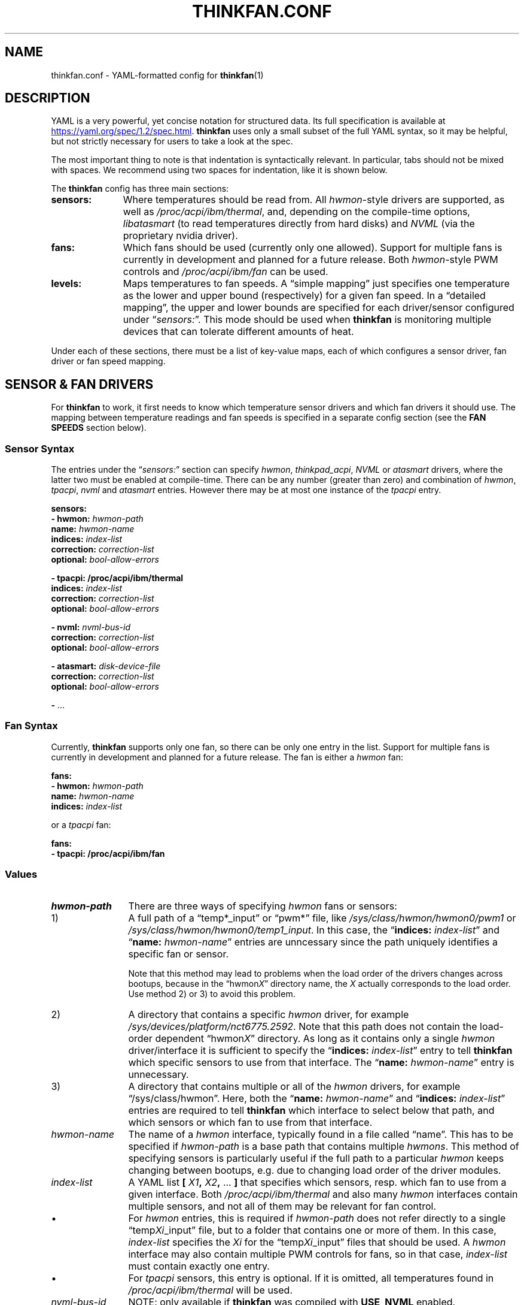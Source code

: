 .\" thinkfan.conf.5: thinkfan man page (description of the configuration file).
.\" (C) 2015-2020, Victor Mataré
.\" 
.\" this file is part of thinkfan. See thinkfan.c for further information.
.\" 
.\" thinkfan is free software: you can redistribute it and/or modify
.\" it under the terms of the GNU General Public License as published by
.\" the Free Software Foundation, either version 3 of the License, or
.\" (at your option) any later version.
.\" 
.\" thinkfan is distributed in the hope that it will be useful,
.\" but WITHOUT ANY WARRANTY; without even the implied warranty of
.\" MERCHANTABILITY or FITNESS FOR A PARTICULAR PURPOSE.  See the
.\" GNU General Public License for more details.
.\" 
.\" You should have received a copy of the GNU General Public License
.\" along with thinkfan.  If not, see <http://www.gnu.org/licenses/>.

.TH THINKFAN.CONF 5 "April 2020" "thinkfan 1.2" "File Formats"
.SH NAME
thinkfan.conf \- YAML-formatted config for
.BR thinkfan (1)



.SH DESCRIPTION

YAML is a very powerful, yet concise notation for structured data.
Its full specification is available at
.UR https://yaml.org/spec/1.2/spec.html
.UE .
\fBthinkfan\fR uses only a small subset of the full YAML syntax, so it may be helpful,
but not strictly necessary for users to take a look at the spec.

The most important thing to note is that indentation is syntactically relevant.
In particular, tabs should not be mixed with spaces.
We recommend using two spaces for indentation, like it is shown below.

The \fBthinkfan\fR config has three main sections:

.TP 11m
.B sensors:
Where temperatures should be read from. All
.IR hwmon -style
drivers are supported, as well as
.IR /proc/acpi/ibm/thermal ,
and, depending on the compile-time options,
.I libatasmart
(to read temperatures directly from hard disks) and
.I NVML
(via the proprietary nvidia driver).

.TP
.B fans:
Which fans should be used (currently only one allowed).
Support for multiple fans is currently in development and planned for a future
release.
Both
.IR hwmon -style
PWM controls and
.I /proc/acpi/ibm/fan
can be used.

.TP
.B levels:
Maps temperatures to fan speeds.
A \*(lqsimple mapping\*(rq just specifies one temperature as the lower and
upper bound (respectively) for a given fan speed.
In a \*(lqdetailed mapping\*(rq, the upper and lower bounds are specified for
each driver/sensor configured under \*(lq\fIsensors:\fR\*(rq.
This mode should be used when \fBthinkfan\fR is monitoring multiple devices that can
tolerate different amounts of heat.

.PP
Under each of these sections, there must be a list of key-value maps, each of
which configures a sensor driver, fan driver or fan speed mapping.



.SH SENSOR & FAN DRIVERS

For \fBthinkfan\fR to work, it first needs to know which temperature sensor drivers
and which fan drivers it should use.
The mapping between temperature readings and fan speeds is specified in a
separate config section (see the
.B FAN SPEEDS
section below).


.SS Sensor Syntax

The entries under the \*(lq\fIsensors:\fR\*(rq section can specify
.IR hwmon ,
.IR thinkpad_acpi ,
.IR NVML
or
.IR atasmart
drivers, where the latter two must be enabled at compile-time.
There can be any number (greater than zero) and combination of
.IR hwmon ,
.IR tpacpi ,
.IR nvml
and
.IR atasmart
entries.
However there may be at most one instance of the
.IR tpacpi
entry.

.nf
.B  "sensors:"
.BI "  \- hwmon: " hwmon-path
.BI "    name: " hwmon-name
.BI "    indices: " index-list
.BI "    correction: " correction-list
.BI "    optional: " bool-allow-errors

.B  "  \- tpacpi: /proc/acpi/ibm/thermal"
.BI "    indices: " index-list
.BI "    correction: " correction-list
.BI "    optional: " bool-allow-errors

.BI "  \- nvml: " nvml-bus-id
.BI "    correction: " correction-list
.BI "    optional: " bool-allow-errors

.BI "  \- atasmart: " disk-device-file
.BI "    correction: " correction-list
.BI "    optional: " bool-allow-errors

.BR "  \- " ...
.fi


.SS Fan Syntax

Currently, \fBthinkfan\fR supports only one fan, so there can be only one entry in the
list.
Support for multiple fans is currently in development and planned for a future
release.
The fan is either a
.I hwmon
fan:

.nf
.B  "fans:"
.BI "  \- hwmon: " hwmon-path
.BI "    name: " hwmon-name
.BI "    indices: " index-list
.fi

or a
.I tpacpi
fan:

.nf
.B  "fans:"
.BI "  \- tpacpi: /proc/acpi/ibm/fan"
.fi


.SS Values

.TP 12m
.I hwmon-path
There are three ways of specifying \fIhwmon\fR fans or sensors:

.TP
\h'8m'1)
A full path of a \*(lqtemp*_input\*(rq or \*(lqpwm*\*(rq file, like
.IR /sys/class/hwmon/hwmon0/pwm1
or
.IR /sys/class/hwmon/hwmon0/temp1_input .
In this case, the \*(lq\c
.BI indices: " index-list"\c
\*(rq and \*(lq\c
.BI name: " hwmon-name"\c
\*(rq entries are unncessary since the path uniquely identifies a specific fan or
sensor.

Note that this method may lead to problems when the load order of the drivers
changes across bootups, because in the \*(lqhwmon\fIX\fR\*(rq directory name, the
.I X
actually corresponds to the load order.
Use method 2) or 3) to avoid this problem.

.TP
\h'8m'2)
A directory that contains a specific \fIhwmon\fR driver, for example
.IR /sys/devices/platform/nct6775.2592 .
Note that this path does not contain the load-order dependent
\*(lqhwmon\fIX\fR\*(rq directory.
As long as it contains only a single \fIhwmon\fR driver/interface it is sufficient to
specify the
\*(lq\c
.BI indices: " index-list"\c
\*(rq
entry to tell \fBthinkfan\fR which specific sensors to use from that interface.
The
\*(lq\c
.BI name: " hwmon-name"\c
\*(rq
entry is unnecessary.


.TP
\h'8m'3)
A directory that contains multiple or all of the \fIhwmon\fR drivers, for example
\*(lq/sys/class/hwmon\*(rq.
Here, both the \*(lq\c
.BI name: " hwmon-name"\c
\*(rq and \*(lq\c
.BI indices: " index-list"\c
\*(rq entries are required to tell \fBthinkfan\fR which interface to select below that
path, and which sensors or which fan to use from that interface.

.TP
.I hwmon-name
The name of a \fIhwmon\fR interface, typically found in a file called \*(lqname\*(rq.
This has to be specified if
.I hwmon-path
is a base path that contains multiple \fIhwmons\fR.
This method of specifying sensors is particularly useful if the full path to a
particular \fIhwmon\fR keeps changing between bootups, e.g. due to changing load order
of the driver modules.

.TP
.I index-list
A YAML list
.BI "[ "  X1  ", "  X2  ", " "\fR...\fB ]"
that specifies which sensors, resp. which fan to use from a given
interface.
Both
.I /proc/acpi/ibm/thermal
and also many \fIhwmon\fR interfaces contain multiple sensors, and not
all of them may be relevant for fan control.

.TP
\h'9m'\(bu
For
.I hwmon
entries, this is required if
.I hwmon-path
does not refer directly to a single \*(lqtemp\fIXi\fR_input\*(rq file, but to a folder
that contains one or more of them.
In this case,
.I index-list
specifies the
.I Xi
for the \*(lqtemp\fIXi\fR_input\*(rq files that should be used.
A \fIhwmon\fR interface may also contain multiple PWM controls for fans, so in that case,
.I index-list
must contain exactly one entry.

.TP
\h'9m'\(bu
For
.I tpacpi
sensors, this entry is optional.
If it is omitted, all temperatures found in
.I /proc/acpi/ibm/thermal
will be used.

.TP
.I nvml-bus-id
NOTE: only available if \fBthinkfan\fR was compiled with \fBUSE_NVML\fR enabled.

The PCI bus ID of an nVidia graphics card that is run with the proprietary
nVidia driver. Can be obtained with e.g. \*(lqlspci | grep \-i vga\*(rq.
Usually, nVidia cards will use the open source
.I nouveau
driver, which should support \fIhwmon\fR sensors instead.

.TP
.I disk-device-file
NOTE: only available if \fBthinkfan\fR was compiled with \fBUSE_ATASMART\fR enabled.

Full path to a device file for a hard disk that supports S.M.A.R.T.
See also the
.B \-d
option in
.BR thinkfan (1)
that prevents \fBthinkfan\fR from waking up sleeping (mechanical) disks to read their
temperature.

.TP
.IR correction-list " (always optional)"
A YAML list that specifies temperature offsets for each sensor in use by the
given driver. Use this if you want to use the \*(lqsimple\*(rq level syntax,
but need to compensate for devices with a lower heat tolerance.
Note however that the detailed level syntax is usually the better (i.e. more
fine-grained) choice.

.TP
.IR bool-allow-errors " (always optional, \fIfalse\fR by default)"
A truth value
.RI ( yes / no / true / false )
that specifies whether \fBthinkfan\fR should accept errors when reading from this
sensor.
Normally, \fBthinkfan\fR will exit with an error message if reading the temperature
from any configured sensor fails.
Marking a sensor as optional may be useful for removable hardware or devices
that may get switched off entirely to save power.



.SH FAN SPEEDS

The
.I levels:
section specifies a list of fan speeds with associated lower and upper
temperature bounds.
If temperature(s) drop below the lower bound, \fBthinkfan\fR switches to the previous
level, and if the upper bound is reached, \fBthinkfan\fR switches to the next level.

.SS Simple Syntax
In the simplified form, only one temperature is specified as an upper/lower
limit for a given fan speed.
In that case, the
.I lower-bound
and
.I upper-bound
are compared only to the highest temperature found among all configured sensors.
All other temperatures are ignored.
This mode is suitable for small systems (like laptops) where there is only one
device (e.g. the CPU) whose temperature needs to be controlled, or where the
required fan behaviour is similar enough for all heat-generating devices.

.nf
.B "levels:"
.BI "  \- [ " fan-speed ", " lower-bound ", " upper-bound " ]"
.BR "  \- " ...
.fi


.SS Detailed Syntax
This mode is suitable for more complex systems, with devices that have
different temperature ratings.
For example, many modern CPUs and GPUs can deal with temperatures above
80\[char176]C on a daily basis, whereas a hard disk will die quickly if it
reaches such temperatures.
In detailed mode, upper and lower temperature limits are specified for each
sensor individually:

.nf
.B  "levels:"
.BI "  \- speed: " fan-speed
.BI "    lower_limit: [ " l1 ", " l2 ", " "\fR..." " ]"
.BI "    upper_limit: [ " u1 ", " u2 ", " "\fR..." " ]"
.BR "  \- " ...
.fi


.SS Values

.TP 12m
.I fan-speed
The possible speed values are different depending on which fan driver is used.

For a
.I hwmon
fan,
.I fan-speed
is a numeric value ranging from
.B 0
to
.BR 255 ,
corresponding to the PWM values accepted by the various kernel drivers.

For a
.I tpacpi
fan on Lenovo/IBM ThinkPads and some other Lenovo laptops (see \fBSENSORS & FAN
DRIVERS\fR above), numeric values and strings can be used.
The numeric values range from 0 to 7.
The string values take the form \fB"level \fIlvl-id\fB"\fR, where
.I lvl-id
may be a value from
.IR 0 " to " 7 ,
.IR auto ,
.I full-speed
or
.IR disengaged .
The numeric values
.IR 0 " to " 7
correspond to the regular fan speeds used by the firmware, although many
firmwares don't even use level \fI7\fR.
The value \fI"level auto"\fR gives control back to the firmware, which may be
useful if the fan behavior only needs to be changed for certain specific
temperature ranges (usually at the high and low end of the range).
The values \fI"level full-speed"\fR and \fI"level disengaged"\fR take the fan
speed control away from the firmware, causing the fan to slowly ramp up to an
absolute maximum that can be achieved within electrical limits.
Note that this will run the fan out of specification and cause increased wear,
though it may be helpful to combat thermal throttling.

.TP
.IB l1 ", " l2 ", " \fR...
.TP
.IB u1 ", " u2 ", " \fR...
The lower and upper limits refer to the sensors in the same order in which they
were found when processing the
.I sensors:
section (see
.B SENSOR & FAN DRIVERS
above).
For the first level entry, the
.I lower_limit
may be omitted, and for the last one, the
.I upper_limit
may be omitted.
For all levels in between, the lower limits must overlap with the upper limits
of the previous level, to make sure the entire temperature range is covered and
that there is some hysteresis between speed levels.


.SH SEE ALSO
.nf
The \fBthinkfan\fR manpage:
.BR thinkfan (1)

Example configs shipped with the source distribution, also available at:
.hy 0
.UR https://github.com/vmatare/thinkfan/tree/master/examples
.UE

The Linux \fIhwmon\fR user interface documentation:
.UR https://www.kernel.org/doc/html/latest/hwmon/sysfs\-interface.html
.UE
The \fIthinkpad_acpi\fR interface documentation:
.UR https://www.kernel.org/doc/html/latest/admin\-guide/laptops/thinkpad\-acpi.html
.UE

.SH BUGS

.hy 0
.nf
Report bugs on the github issue tracker:
https://github.com/vmatare/thinkfan/issues

